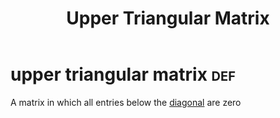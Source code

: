 #+TITLE: Upper Triangular Matrix
* upper triangular matrix                                               :def:
  A matrix in which all entries below the [[file:KBrefDiagonalOfAMatrix.org][diagonal]] are zero
